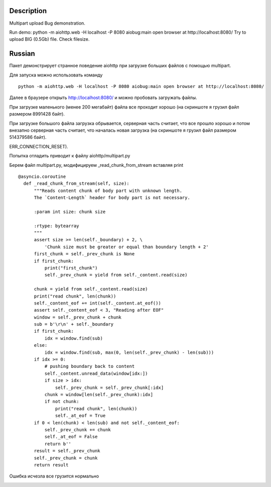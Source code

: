 Description
===========

Multipart upload Bug demonstration.

Run demo:
python -m aiohttp.web -H localhost -P 8080 aiobug:main
open browser at http://localhost:8080/
Try to upload BIG (0.5Gb) file.
Check filesize.

Russian
=================

Пакет демонстрирует странное поведение aiohttp при загрузке больших файлов
с помощью multipart.

Для запуска можно использовать команду

::

    python -m aiohttp.web -H localhost -P 8080 aiobug:main open browser at http://localhost:8080/

Далее в браузере открыть http://localhost:8080/ и можно пробовать загружать файлы.

При загрузке маленького (менее 200 мегабайт) файла все проходит хорошо (на скриншоте я грузил файл
размером 8991428 байт).

.. image:: screenshots/small.png

При загрузке большого файла загрузка обрывается, серверная часть считает,
что все прошло хорошо и потом внезапно серверная часть считает, что началась новая загрузка
(на скриншоте я грузил файл размером 514379586 байт).

.. image:: screenshots/big.png

 При этом итоговый размер всеравно не совпадает (браузер отваливается по ошибке
ERR_CONNECTION_RESET).

Попытка отладить приводит к файлу aiohttp/multipart.py

Берем файл multipart.py, модифицируем _read_chunk_from_stream вставляя print

::

  @asyncio.coroutine
    def _read_chunk_from_stream(self, size):
        """Reads content chunk of body part with unknown length.
        The `Content-Length` header for body part is not necessary.

        :param int size: chunk size

        :rtype: bytearray
        """
        assert size >= len(self._boundary) + 2, \
            'Chunk size must be greater or equal than boundary length + 2'
        first_chunk = self._prev_chunk is None
        if first_chunk:
            print("first_chunk")
            self._prev_chunk = yield from self._content.read(size)

        chunk = yield from self._content.read(size)
        print("read chunk", len(chunk))
        self._content_eof += int(self._content.at_eof())
        assert self._content_eof < 3, "Reading after EOF"
        window = self._prev_chunk + chunk
        sub = b'\r\n' + self._boundary
        if first_chunk:
            idx = window.find(sub)
        else:
            idx = window.find(sub, max(0, len(self._prev_chunk) - len(sub)))
        if idx >= 0:
            # pushing boundary back to content
            self._content.unread_data(window[idx:])
            if size > idx:
                self._prev_chunk = self._prev_chunk[:idx]
            chunk = window[len(self._prev_chunk):idx]
            if not chunk:
                print("read chunk", len(chunk))
                self._at_eof = True
        if 0 < len(chunk) < len(sub) and not self._content_eof:
            self._prev_chunk += chunk
            self._at_eof = False
            return b''
        result = self._prev_chunk
        self._prev_chunk = chunk
        return result


Ошибка исчезла все грузится нормально

.. image:: screenshots/big_print.png
